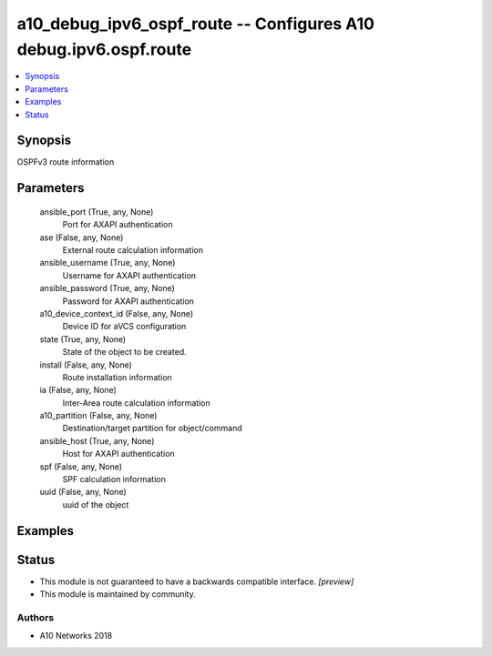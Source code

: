 .. _a10_debug_ipv6_ospf_route_module:


a10_debug_ipv6_ospf_route -- Configures A10 debug.ipv6.ospf.route
=================================================================

.. contents::
   :local:
   :depth: 1


Synopsis
--------

OSPFv3 route information






Parameters
----------

  ansible_port (True, any, None)
    Port for AXAPI authentication


  ase (False, any, None)
    External route calculation information


  ansible_username (True, any, None)
    Username for AXAPI authentication


  ansible_password (True, any, None)
    Password for AXAPI authentication


  a10_device_context_id (False, any, None)
    Device ID for aVCS configuration


  state (True, any, None)
    State of the object to be created.


  install (False, any, None)
    Route installation information


  ia (False, any, None)
    Inter-Area route calculation information


  a10_partition (False, any, None)
    Destination/target partition for object/command


  ansible_host (True, any, None)
    Host for AXAPI authentication


  spf (False, any, None)
    SPF calculation information


  uuid (False, any, None)
    uuid of the object









Examples
--------

.. code-block:: yaml+jinja

    





Status
------




- This module is not guaranteed to have a backwards compatible interface. *[preview]*


- This module is maintained by community.



Authors
~~~~~~~

- A10 Networks 2018

